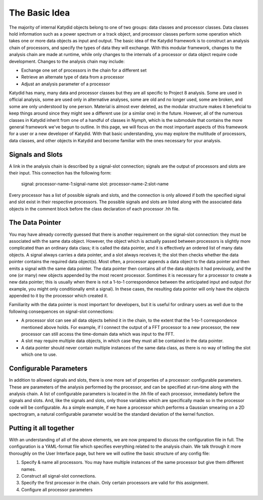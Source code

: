 The Basic Idea
===============

The majority of internal Katydid objects belong to one of two groups: data classes and processor classes. Data classes hold information such as a power spectrum or a track object, and processor classes perform some operation which takes one or more data objects as input and output. The basic idea of the Katydid framework is to construct an analysis chain of processors, and specify the types of data they will exchange. With this modular framework, changes to the analysis chain are made at runtime, while only changes to the internals of a processor or data object require code development. Changes to the analysis chain may include:

- Exchange one set of processors in the chain for a different set
- Retrieve an alternate type of data from a processor
- Adjust an analysis parameter of a processor

Katydid has many, many data and processor classes but they are all specific to Project 8 analysis. Some are used in official analysis, some are used only in alternative analyses, some are old and no longer used, some are broken, and some are only understood by one person. Material is almost ever deleted, as the modular structure makes it beneficial to keep things around since they might see a different use (or a similar one) in the future. However, all of the numerous classes in Katydid inherit from one of a handful of classes in Nymph, which is the submodule that contains the more general framework we've begun to outline. In this page, we will focus on the most important aspects of this framework for a user or a new developer of Katydid. With that basic understanding, you may explore the multitude of processors, data classes, and other objects in Katydid and become familiar with the ones necessary for your analysis.

Signals and Slots
------------------

A link in the analysis chain is described by a signal-slot connection; signals are the output of processors and slots are their input. This connection has the following form:

  signal: processor-name-1:signal-name
  slot: processor-name-2:slot-name

Every processor has a list of possible signals and slots, and the connection is only allowed if both the specified signal and slot exist in their respective processors. The possible signals and slots are listed along with the associated data objects in the comment block before the class declaration of each processor .hh file.

The Data Pointer
-----------------

You may have already correctly guessed that there is another requirement on the signal-slot connection: they must be associated with the same data object. However, the object which is actually passed between processors is slightly more complicated than an ordinary data class; it is called the data pointer, and it is effectively an ordered list of many data objects. A signal always carries a data pointer, and a slot always receives it; the slot then checks whether the data pointer contains the required data object(s). Most often, a processor appends a data object to the data pointer and then emits a signal with the same data pointer. The data pointer then contains all of the data objects it had previously, and the one (or many) new objects appended by the most recent processor. Somtimes it is necessary for a processor to create a new data pointer; this is usually when there is not a 1-to-1 correspondence between the anticipated input and output (for example, you might only conditionally emit a signal). In these cases, the resulting data pointer will only have the objects appended to it by the processor which created it.

Familiarity with the data pointer is most important for developers, but it is useful for ordinary users as well due to the following consequences on signal-slot connections:

- A processor slot can see all data objects behind it in the chain, to the extent that the 1-to-1 correspondence mentioned above holds. For example, if I connect the output of a FFT processor to a new processor, the new processor can still access the time-domain data which was input to the FFT.
- A slot may require multiple data objects, in which case they must all be contained in the data pointer.
- A data pointer should never contain multiple instances of the same data class, as there is no way of telling the slot which one to use.

Configurable Parameters
------------------------

In addition to allowed signals and slots, there is one more set of properties of a processor: configurable parameters. These are parameters of the analysis performed by the processor, and can be specified at run-time along with the analysis chain. A list of configurable parameters is located in the .hh file of each processor, immediately before the signals and slots. And, like the signals and slots, only those variables which are specifically made so in the processor code will be configurable. As a simple example, if we have a processor which performs a Gaussian smearing on a 2D spectrogram, a natural configurable parameter would be the standard deviation of the kernel function.

Putting it all together
------------------------

With an understanding of all of the above elements, we are now prepared to discuss the configuration file in full. The configuration is a YAML-format file which specifies everything related to the analysis chain. We talk through it more thoroughly on the User Interface page, but here we will outline the basic structure of any config file:

1. Specify & name all processors. You may have multiple instances of the same processor but give them different names.
2. Construct all signal-slot connections.
3. Specify the first processor in the chain. Only certain processors are valid for this assignment.
4. Configure all processor parameters

